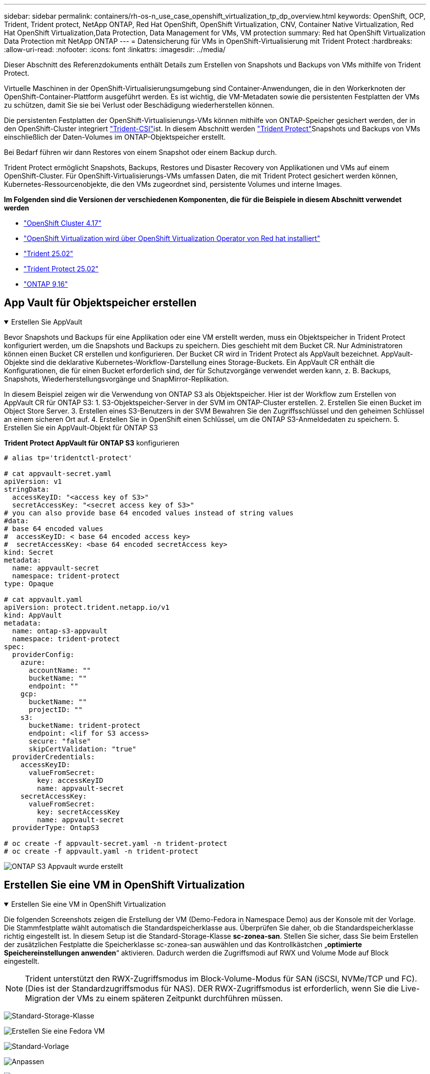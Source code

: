 ---
sidebar: sidebar 
permalink: containers/rh-os-n_use_case_openshift_virtualization_tp_dp_overview.html 
keywords: OpenShift, OCP, Trident, Trident protect, NetApp ONTAP, Red Hat OpenShift, OpenShift Virtualization, CNV, Container Native Virtualization, Red Hat OpenShift Virtualization,Data Protection, Data Management for VMs, VM protection 
summary: Red hat OpenShift Virtualization Data Protection mit NetApp ONTAP 
---
= Datensicherung für VMs in OpenShift-Virtualisierung mit Trident Protect
:hardbreaks:
:allow-uri-read: 
:nofooter: 
:icons: font
:linkattrs: 
:imagesdir: ../media/


[role="lead"]
Dieser Abschnitt des Referenzdokuments enthält Details zum Erstellen von Snapshots und Backups von VMs mithilfe von Trident Protect.

Virtuelle Maschinen in der OpenShift-Virtualisierungsumgebung sind Container-Anwendungen, die in den Workerknoten der OpenShift-Container-Plattform ausgeführt werden. Es ist wichtig, die VM-Metadaten sowie die persistenten Festplatten der VMs zu schützen, damit Sie sie bei Verlust oder Beschädigung wiederherstellen können.

Die persistenten Festplatten der OpenShift-Virtualisierungs-VMs können mithilfe von ONTAP-Speicher gesichert werden, der in den OpenShift-Cluster integriert link:https://docs.netapp.com/us-en/trident/["Trident-CSI"]ist. In diesem Abschnitt werden link:https://docs.netapp.com/us-en/trident/trident-protect/learn-about-trident-protect.html["Trident Protect"]Snapshots und Backups von VMs einschließlich der Daten-Volumes im ONTAP-Objektspeicher erstellt.

Bei Bedarf führen wir dann Restores von einem Snapshot oder einem Backup durch.

Trident Protect ermöglicht Snapshots, Backups, Restores und Disaster Recovery von Applikationen und VMs auf einem OpenShift-Cluster. Für OpenShift-Virtualisierungs-VMs umfassen Daten, die mit Trident Protect gesichert werden können, Kubernetes-Ressourcenobjekte, die den VMs zugeordnet sind, persistente Volumes und interne Images.

**Im Folgenden sind die Versionen der verschiedenen Komponenten, die für die Beispiele in diesem Abschnitt verwendet werden**

* link:https://docs.redhat.com/en/documentation/openshift_container_platform/4.17/html/installing_on_bare_metal/index["OpenShift Cluster 4.17"]
* link:https://docs.redhat.com/en/documentation/openshift_container_platform/4.17/html/virtualization/getting-started#tours-quick-starts_virt-getting-started["OpenShift Virtualization wird über OpenShift Virtualization Operator von Red hat installiert"]
* link:https://docs.netapp.com/us-en/trident/trident-get-started/kubernetes-deploy.html["Trident 25.02"]
* link:https://docs.netapp.com/us-en/trident/trident-protect/trident-protect-installation.html["Trident Protect 25.02"]
* link:https://docs.netapp.com/us-en/ontap/["ONTAP 9,16"]




== App Vault für Objektspeicher erstellen

.Erstellen Sie AppVault
[%collapsible%open]
====
Bevor Snapshots und Backups für eine Applikation oder eine VM erstellt werden, muss ein Objektspeicher in Trident Protect konfiguriert werden, um die Snapshots und Backups zu speichern. Dies geschieht mit dem Bucket CR. Nur Administratoren können einen Bucket CR erstellen und konfigurieren. Der Bucket CR wird in Trident Protect als AppVault bezeichnet. AppVault-Objekte sind die deklarative Kubernetes-Workflow-Darstellung eines Storage-Buckets. Ein AppVault CR enthält die Konfigurationen, die für einen Bucket erforderlich sind, der für Schutzvorgänge verwendet werden kann, z. B. Backups, Snapshots, Wiederherstellungsvorgänge und SnapMirror-Replikation.

In diesem Beispiel zeigen wir die Verwendung von ONTAP S3 als Objektspeicher. Hier ist der Workflow zum Erstellen von AppVault CR für ONTAP S3: 1. S3-Objektspeicher-Server in der SVM im ONTAP-Cluster erstellen. 2. Erstellen Sie einen Bucket im Object Store Server. 3. Erstellen eines S3-Benutzers in der SVM Bewahren Sie den Zugriffsschlüssel und den geheimen Schlüssel an einem sicheren Ort auf. 4. Erstellen Sie in OpenShift einen Schlüssel, um die ONTAP S3-Anmeldedaten zu speichern. 5. Erstellen Sie ein AppVault-Objekt für ONTAP S3

**Trident Protect AppVault für ONTAP S3** konfigurieren

[source, yaml]
----
# alias tp='tridentctl-protect'

# cat appvault-secret.yaml
apiVersion: v1
stringData:
  accessKeyID: "<access key of S3>"
  secretAccessKey: "<secret access key of S3>"
# you can also provide base 64 encoded values instead of string values
#data:
# base 64 encoded values
#  accessKeyID: < base 64 encoded access key>
#  secretAccessKey: <base 64 encoded secretAccess key>
kind: Secret
metadata:
  name: appvault-secret
  namespace: trident-protect
type: Opaque

# cat appvault.yaml
apiVersion: protect.trident.netapp.io/v1
kind: AppVault
metadata:
  name: ontap-s3-appvault
  namespace: trident-protect
spec:
  providerConfig:
    azure:
      accountName: ""
      bucketName: ""
      endpoint: ""
    gcp:
      bucketName: ""
      projectID: ""
    s3:
      bucketName: trident-protect
      endpoint: <lif for S3 access>
      secure: "false"
      skipCertValidation: "true"
  providerCredentials:
    accessKeyID:
      valueFromSecret:
        key: accessKeyID
        name: appvault-secret
    secretAccessKey:
      valueFromSecret:
        key: secretAccessKey
        name: appvault-secret
  providerType: OntapS3

# oc create -f appvault-secret.yaml -n trident-protect
# oc create -f appvault.yaml -n trident-protect
----
image:rh-os-n_use_case_ocpv_tp_dp_8.png["ONTAP S3 Appvault wurde erstellt"]

====


== Erstellen Sie eine VM in OpenShift Virtualization

.Erstellen Sie eine VM in OpenShift Virtualization
[%collapsible%open]
====
Die folgenden Screenshots zeigen die Erstellung der VM (Demo-Fedora in Namespace Demo) aus der Konsole mit der Vorlage. Die Stammfestplatte wählt automatisch die Standardspeicherklasse aus. Überprüfen Sie daher, ob die Standardspeicherklasse richtig eingestellt ist. In diesem Setup ist die Standard-Storage-Klasse **sc-zonea-san**. Stellen Sie sicher, dass Sie beim Erstellen der zusätzlichen Festplatte die Speicherklasse sc-zonea-san auswählen und das Kontrollkästchen „**optimierte Speichereinstellungen anwenden**“ aktivieren. Dadurch werden die Zugriffsmodi auf RWX und Volume Mode auf Block eingestellt.


NOTE: Trident unterstützt den RWX-Zugriffsmodus im Block-Volume-Modus für SAN (iSCSI, NVMe/TCP und FC). (Dies ist der Standardzugriffsmodus für NAS). DER RWX-Zugriffsmodus ist erforderlich, wenn Sie die Live-Migration der VMs zu einem späteren Zeitpunkt durchführen müssen.

image:rh-os-n_use_case_ocpv_tp_dp_1.png["Standard-Storage-Klasse"]

image:rh-os-n_use_case_ocpv_tp_dp_2.png["Erstellen Sie eine Fedora VM"]

image:rh-os-n_use_case_ocpv_tp_dp_3.png["Standard-Vorlage"]

image:rh-os-n_use_case_ocpv_tp_dp_4.png["Anpassen"]

image:rh-os-n_use_case_ocpv_tp_dp_5.png["Festplatte hinzufügen"]

image:rh-os-n_use_case_ocpv_tp_dp_6.png["Festplatte hinzugefügt"]

image:rh-os-n_use_case_ocpv_tp_dp_7.png["vm, Pods und pvc erstellt"]

====


== Erstellen Sie eine App

.App Erstellen
[%collapsible%open]
====
**Trident Protect App für die VM erstellen**

Im Beispiel hat der Demo-Namespace eine VM und alle Ressourcen des Namespace sind beim Erstellen der App enthalten.

[source, yaml]
----
# alias tp='tridentctl-protect'
# tp create app demo-vm --namespaces demo -n demo --dry-run > app.yaml

# cat app.yaml
apiVersion: protect.trident.netapp.io/v1
kind: Application
metadata:
  creationTimestamp: null
  name: demo-vm
  namespace: demo
spec:
  includedNamespaces:
  - namespace: demo
# oc create -f app.yaml -n demo
----
image:rh-os-n_use_case_ocpv_tp_dp_9.png["App erstellt"]

====


== Schützen Sie die App, indem Sie ein Backup erstellen

.Backups Erstellen
[%collapsible%open]
====
**Erstellen Sie ein On-Demand Backup**

Erstellen Sie ein Backup für die zuvor erstellte App (Demo-vm), die alle Ressourcen im Demo-Namespace umfasst. Geben Sie den AppVault-Namen an, unter dem die Backups gespeichert werden sollen.

[source, yaml]
----
# tp create backup demo-vm-backup-on-demand --app demo-vm --appvault ontap-s3-appvault -n demo
Backup "demo-vm-backup-on-demand" created.
----
image:rh-os-n_use_case_ocpv_tp_dp_15.png["On-Demand-Backup erstellt"]

**Backups nach Zeitplan erstellen**

Erstellen Sie einen Zeitplan für die Backups, um die Granularität und die Anzahl der beizubehaltenden Backups anzugeben.

[source, yaml]
----
# tp create schedule backup-schedule1 --app demo-vm --appvault ontap-s3-appvault --granularity Hourly --minute 45 --backup-retention 1 -n demo --dry-run>backup-schedule-demo-vm.yaml
schedule.protect.trident.netapp.io/backup-schedule1 created

#cat backup-schedule-demo-vm.yaml
apiVersion: protect.trident.netapp.io/v1
kind: Schedule
metadata:
  creationTimestamp: null
  name: backup-schedule1
  namespace: demo
spec:
  appVaultRef: ontap-s3-appvault
  applicationRef: demo-vm
  backupRetention: "1"
  dayOfMonth: ""
  dayOfWeek: ""
  enabled: true
  granularity: Hourly
  hour: ""
  minute: "45"
  recurrenceRule: ""
  snapshotRetention: "0"
status: {}
# oc create -f backup-schedule-demo-vm.yaml -n demo
----
image:rh-os-n_use_case_ocpv_tp_dp_16.png["Backup-Zeitplan erstellt"]

image:rh-os-n_use_case_ocpv_tp_dp_17.png["Backups werden nach Bedarf und nach Zeitplan erstellt"]

====


== Aus Backup wiederherstellen

.Wiederherstellung aus Backups
[%collapsible%open]
====
**Wiederherstellung der VM auf den gleichen Namespace**

Im Beispiel enthält die Backup-Demo-vm-Backup-on-Demand das Backup mit der Demo-App für die Fedora VM.

Löschen Sie zunächst die VM und stellen Sie sicher, dass die PVCs, der Pod und die VM-Objekte aus der Namespace „Demo“ gelöscht werden.

image:rh-os-n_use_case_ocpv_tp_dp_19.png["fedora-vm gelöscht"]

Erstellen Sie nun ein Backup-in-Place-Wiederherstellungsobjekt.

[source, yaml]
----
# tp create bir demo-fedora-restore --backup demo/demo-vm-backup-on-demand -n demo --dry-run>vm-demo-bir.yaml

# cat vm-demo-bir.yaml
apiVersion: protect.trident.netapp.io/v1
kind: BackupInplaceRestore
metadata:
  annotations:
    protect.trident.netapp.io/max-parallel-restore-jobs: "25"
  creationTimestamp: null
  name: demo-fedora-restore
  namespace: demo
spec:
  appArchivePath: demo-vm_cc8adc7a-0c28-460b-a32f-0a7b3d353e13/backups/demo-vm-backup-on-demand_f6af3513-9739-480e-88c7-4cca45808a80
  appVaultRef: ontap-s3-appvault
  resourceFilter: {}
status:
  postRestoreExecHooksRunResults: null
  state: ""

# oc create -f vm-demo-bir.yaml -n demo
backupinplacerestore.protect.trident.netapp.io/demo-fedora-restore created
----
image:rh-os-n_use_case_ocpv_tp_dp_20.png["bir erstellt"]

Überprüfen Sie, ob VM, Pods und PVCs wiederhergestellt sind

image:rh-os-n_use_case_ocpv_tp_dp_21.png["VM wiederhergestellt wurde erstellt"]

**Wiederherstellung der VM auf einen anderen Namespace**

Erstellen Sie zunächst einen neuen Namespace, in dem Sie die App wiederherstellen möchten, in diesem Beispiel demo2. Erstellen Sie anschließend ein Backup Restore-Objekt

[source, yaml]
----
# tp create br demo2-fedora-restore --backup demo/hourly-4c094-20250312154500 --namespace-mapping demo:demo2 -n demo2 --dry-run>vm-demo2-br.yaml

# cat vm-demo2-br.yaml
apiVersion: protect.trident.netapp.io/v1
kind: BackupRestore
metadata:
  annotations:
    protect.trident.netapp.io/max-parallel-restore-jobs: "25"
  creationTimestamp: null
  name: demo2-fedora-restore
  namespace: demo2
spec:
  appArchivePath: demo-vm_cc8adc7a-0c28-460b-a32f-0a7b3d353e13/backups/hourly-4c094-20250312154500_aaa14543-a3fa-41f1-a04c-44b1664d0f81
  appVaultRef: ontap-s3-appvault
  namespaceMapping:
  - destination: demo2
    source: demo
  resourceFilter: {}
status:
  conditions: null
  postRestoreExecHooksRunResults: null
  state: ""
# oc create -f vm-demo2-br.yaml -n demo2
----
image:rh-os-n_use_case_ocpv_tp_dp_22.png["br erstellt"]

Vergewissern Sie sich, dass VM, Pods und pvcs in der neuen Namespace-Demo2 erstellt wurden.

image:rh-os-n_use_case_ocpv_tp_dp_23.png["VM im neuen Namespace"]

====


== Schützen Sie die App mithilfe von Snapshots

.Erstellen Sie Snapshots
[%collapsible%open]
====
**Erstellen Sie einen On-Demand-Snapshot** Erstellen Sie einen Snapshot für die App und geben Sie den Appvault an, wo er gespeichert werden soll.

[source, yaml]
----
# tp create snapshot demo-vm-snapshot-ondemand --app demo-vm --appvault ontap-s3-appvault -n demo --dry-run
# cat demo-vm-snapshot-on-demand.yaml
apiVersion: protect.trident.netapp.io/v1
kind: Snapshot
metadata:
  creationTimestamp: null
  name: demo-vm-snapshot-ondemand
  namespace: demo
spec:
  appVaultRef: ontap-s3-appvault
  applicationRef: demo-vm
  completionTimeout: 0s
  volumeSnapshotsCreatedTimeout: 0s
  volumeSnapshotsReadyToUseTimeout: 0s
status:
  conditions: null
  postSnapshotExecHooksRunResults: null
  preSnapshotExecHooksRunResults: null
  state: ""

# oc create -f demo-vm-snapshot-on-demand.yaml
snapshot.protect.trident.netapp.io/demo-vm-snapshot-ondemand created

----
image:rh-os-n_use_case_ocpv_tp_dp_23.png["ondemand-Snapshot"]

**Erstellen Sie einen Zeitplan für Snapshots** Erstellen Sie einen Zeitplan für die Snapshots. Geben Sie die Granularität und die Anzahl der beibehaltenen Snapshots an.

[source, yaml]
----
# tp create Schedule snapshot-schedule1 --app demo-vm --appvault ontap-s3-appvault --granularity Hourly --minute 50 --snapshot-retention 1 -n demo --dry-run>snapshot-schedule-demo-vm.yaml

# cat snapshot-schedule-demo-vm.yaml
apiVersion: protect.trident.netapp.io/v1
kind: Schedule
metadata:
  creationTimestamp: null
  name: snapshot-schedule1
  namespace: demo
spec:
  appVaultRef: ontap-s3-appvault
  applicationRef: demo-vm
  backupRetention: "0"
  dayOfMonth: ""
  dayOfWeek: ""
  enabled: true
  granularity: Hourly
  hour: ""
  minute: "50"
  recurrenceRule: ""
  snapshotRetention: "1"
status: {}

# oc create -f snapshot-schedule-demo-vm.yaml
schedule.protect.trident.netapp.io/snapshot-schedule1 created
----
image:rh-os-n_use_case_ocpv_tp_dp_25.png["Planen von Snapshots"]

image:rh-os-n_use_case_ocpv_tp_dp_26.png["Geplanter Snapshot"]

====


== Wiederherstellung aus Snapshot

.Wiederherstellung aus Snapshot
[%collapsible%open]
====
**VM aus dem Snapshot in den gleichen Namespace wiederherstellen** Löschen Sie die VM Demo-Fedora aus dem Namespace demo2.

image:rh-os-n_use_case_ocpv_tp_dp_30.png["VM löschen"]

Erstellen Sie ein Snapshot-in-Place-Restore-Objekt aus dem Snapshot der VM.

[source, yaml]
----
# tp create sir demo-fedora-restore-from-snapshot --snapshot demo/demo-vm-snapshot-ondemand -n demo --dry-run>vm-demo-sir.yaml

# cat vm-demo-sir.yaml
apiVersion: protect.trident.netapp.io/v1
kind: SnapshotInplaceRestore
metadata:
  creationTimestamp: null
  name: demo-fedora-restore-from-snapshot
  namespace: demo
spec:
  appArchivePath: demo-vm_cc8adc7a-0c28-460b-a32f-0a7b3d353e13/snapshots/20250318132959_demo-vm-snapshot-ondemand_e3025972-30c0-4940-828a-47c276d7b034
  appVaultRef: ontap-s3-appvault
  resourceFilter: {}
status:
  conditions: null
  postRestoreExecHooksRunResults: null
  state: ""

# oc create -f vm-demo-sir.yaml
snapshotinplacerestore.protect.trident.netapp.io/demo-fedora-restore-from-snapshot created
----
image:rh-os-n_use_case_ocpv_tp_dp_27.png["Herr"]

Vergewissern Sie sich, dass die VM und ihre PVCs im Demo-Namespace erstellt sind.

image:rh-os-n_use_case_ocpv_tp_dp_31.png["vm im gleichen Namespace wiederhergestellt"]

**Wiederherstellen der VM vom Snapshot auf einen anderen Namespace**

Löschen Sie die VM im zuvor aus dem Backup wiederhergestellten Namespace demo2.

image:rh-os-n_use_case_ocpv_tp_dp_28.png["VM, VES löschen"]

Erstellen Sie das Objekt zur Snapshot-Wiederherstellung aus dem Snapshot und stellen Sie die Namespace-Zuordnung bereit.

[source, yaml]
----
# tp create sr demo2-fedora-restore-from-snapshot --snapshot demo/demo-vm-snapshot-ondemand --namespace-mapping demo:demo2 -n demo2 --dry-run>vm-demo2-sr.yaml

# cat vm-demo2-sr.yaml
apiVersion: protect.trident.netapp.io/v1
kind: SnapshotRestore
metadata:
  creationTimestamp: null
  name: demo2-fedora-restore-from-snapshot
  namespace: demo2
spec:
  appArchivePath: demo-vm_cc8adc7a-0c28-460b-a32f-0a7b3d353e13/snapshots/20250318132959_demo-vm-snapshot-ondemand_e3025972-30c0-4940-828a-47c276d7b034
  appVaultRef: ontap-s3-appvault
  namespaceMapping:
  - destination: demo2
    source: demo
  resourceFilter: {}
status:
  postRestoreExecHooksRunResults: null
  state: ""

# oc create -f vm-demo2-sr.yaml
snapshotrestore.protect.trident.netapp.io/demo2-fedora-restore-from-snapshot created
----
image:rh-os-n_use_case_ocpv_tp_dp_29.png["SR erstellt"]

Vergewissern Sie sich, dass die VM und ihre VES in der neuen Namespace-Demo2 wiederhergestellt sind.

image:rh-os-n_use_case_ocpv_tp_dp_32.png["VM in neuem Namespace wiederhergestellt"]

====


== Stellen Sie eine spezifische VM wieder her

.Auswahl spezifischer VMs in einem Namespace zur Erstellung von Snapshots/Backups und Wiederherstellung
[%collapsible%open]
====
Im vorherigen Beispiel hatten wir eine einzelne VM innerhalb eines Namespace. Durch Einbeziehung des gesamten Namespace im Backup wurden alle mit der VM verbundenen Ressourcen erfasst. Im folgenden Beispiel fügen wir dem gleichen Namespace eine weitere VM hinzu und erstellen mithilfe einer Label-Selektor eine Anwendung nur für diese neue VM.

**Erstellen Sie eine neue VM (Demo-centos vm) im Demo-Namespace**

image:rh-os-n_use_case_ocpv_tp_dp_10.png["Demo-centos VM im Demo-Namespace"]

***Label die Demo-centos vm und die damit verbundenen Ressourcen***

image:rh-os-n_use_case_ocpv_tp_dp_11.png["Label Demo-centos vm, pvc"]

***Vergewissern Sie sich, dass die Demo-centos vm und ves die Labels erhalten haben***

image:rh-os-n_use_case_ocpv_tp_dp_12.png["Demo-centos vm-Etiketten"]

image:rh-os-n_use_case_ocpv_tp_dp_13.png["Demo-centos pvc hat Etiketten"]

**Erstellen Sie eine App nur für eine bestimmte VM (Demo-centos) mit dem Label Selector**

[source, yaml]
----
# tp create app demo-centos-app --namespaces 'demo(category=protect-demo-centos)' -n demo --dry-run>demo-centos-app.yaml

# cat demo-centos-app.yaml

apiVersion: protect.trident.netapp.io/v1
kind: Application
metadata:
  creationTimestamp: null
  name: demo-centos-app
  namespace: demo
spec:
  includedNamespaces:
  - labelSelector:
      matchLabels:
        category: protect-demo-centos
    namespace: demo
status:
  conditions: null

# oc create -f demo-centos-app.yaml -n demo
application.protect.trident.netapp.io/demo-centos-app created
----
image:rh-os-n_use_case_ocpv_tp_dp_14.png["Demo-centos pvc hat Etiketten"]

Die Methode zum Erstellen von Backups und Snapshots nach Bedarf und nach einem Zeitplan ist die gleiche wie zuvor gezeigt. Da die Trident-Protect-App, die zur Erstellung der Snapshots oder Backups verwendet wird, nur die bestimmte VM aus dem Namespace enthält, stellt die Wiederherstellung von ihnen nur eine bestimmte VM wieder her. Ein Beispiel für einen Backup-/Wiederherstellungsvorgang ist unten als Beispiel dargestellt.

**Erstellen Sie ein Backup einer bestimmten VM in einem Namespace mit der entsprechenden App**

In den vorherigen Schritten wurde eine App mithilfe von Label-Selektoren erstellt, um nur die centos vm im Demo-Namespace aufzunehmen. Erstellen Sie für diese App ein Backup (On-Demand-Backup, in diesem Beispiel).

[source, yaml]
----
# tp create backup demo-centos-backup-on-demand --app demo-centos-app --appvault ontap-s3-appvault -n demo
Backup "demo-centos-backup-on-demand" created.
----
image:rh-os-n_use_case_ocpv_tp_dp_18.png["Backup einer bestimmten VM erstellt"]

**Eine bestimmte VM auf den gleichen Namespace zurückstellen** das Backup einer bestimmten VM (centos) wurde mit der entsprechenden App erstellt. Wenn daraus eine Backup-in-Place-Wiederherstellung oder eine Backup-Wiederherstellung erstellt wird, wird nur diese spezifische VM wiederhergestellt. Löschen Sie die CentOS VM.

image:rh-os-n_use_case_ocpv_tp_dp_33.png["CentOS VM vorhanden"]

image:rh-os-n_use_case_ocpv_tp_dp_34.png["CentOS VM gelöscht"]

Erstellen Sie eine in-Place-Backup-Wiederherstellung aus Demo-centos-Backup-on-Demand, und überprüfen Sie, ob die centos VM neu erstellt wurde.

[source, yaml]
----
#tp create bir demo-centos-restore --backup demo/demo-centos-backup-on-demand -n demo
BackupInplaceRestore "demo-centos-restore" created.
----
image:rh-os-n_use_case_ocpv_tp_dp_35.png["centos vm bir erstellen"]

image:rh-os-n_use_case_ocpv_tp_dp_36.png["centos vm wurde erstellt"]

**Eine spezifische VM auf einen anderen Namespace wiederherstellen** Erstellen Sie eine Backup-Wiederherstellung in einem anderen Namespace (demo3) von Demo-centos-Backup-on-Demand und überprüfen Sie, ob die centos VM neu erstellt wurde.

[source, yaml]
----
# tp create br demo2-centos-restore --backup demo/demo-centos-backup-on-demand --namespace-mapping demo:demo3 -n demo3
BackupRestore "demo2-centos-restore" created.
----
image:rh-os-n_use_case_ocpv_tp_dp_37.png["centos vm bir erstellen"]

image:rh-os-n_use_case_ocpv_tp_dp_38.png["centos vm wurde erstellt"]

====


== Videovorführung

Das folgende Video zeigt eine Demonstration der Sicherung einer VM mithilfe von Snapshots

.Schutz einer VM
video::4670e188-3d67-4207-84c5-b2d500f934a0[panopto,width=360]